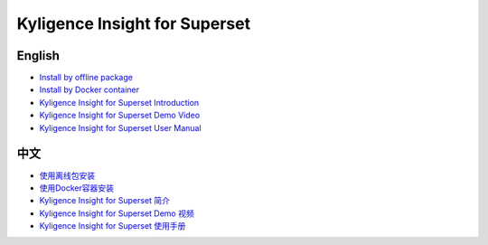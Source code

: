 Kyligence Insight for Superset
==============================

English
^^^^^^^
* `Install by offline package`_
* `Install by Docker container`_
* `Kyligence Insight for Superset Introduction`_
* `Kyligence Insight for Superset Demo Video`_
* `Kyligence Insight for Superset User Manual`_

中文
^^^^
* `使用离线包安装`_
* `使用Docker容器安装`_
* `Kyligence Insight for Superset 简介`_
* `Kyligence Insight for Superset Demo 视频`_
* `Kyligence Insight for Superset 使用手册`_

.. _`使用Docker容器安装`: ./Documents/tutorial_cn.rst
.. _`使用离线包安装`: ./Documents/tutorial_premise_cn.rst
.. _`Kyligence Insight for Superset 使用手册`: ./Documents/user_manual_cn/superset_cn.rst
.. _`Install by Docker container`: ./Documents/tutorial_en.rst
.. _`Install by offline package`: ./Documents/tutorial_premise_en.rst
.. _`Kyligence Insight for Superset User Manual`: ./Documents/user_manual_en/superset_en.rst
.. _`Kyligence Insight for Superset Introduction`: ./Documents/introduction_en.rst
.. _`Kyligence Insight for Superset 简介`: ./Documents/introduction_cn.rst
.. _`Kyligence Insight for Superset Demo Video`: https://www.youtube.com/watch?v=fTNZs56Vs8k
.. _`Kyligence Insight for Superset Demo 视频`: https://v.qq.com/x/page/a0706ebsf4w.html
